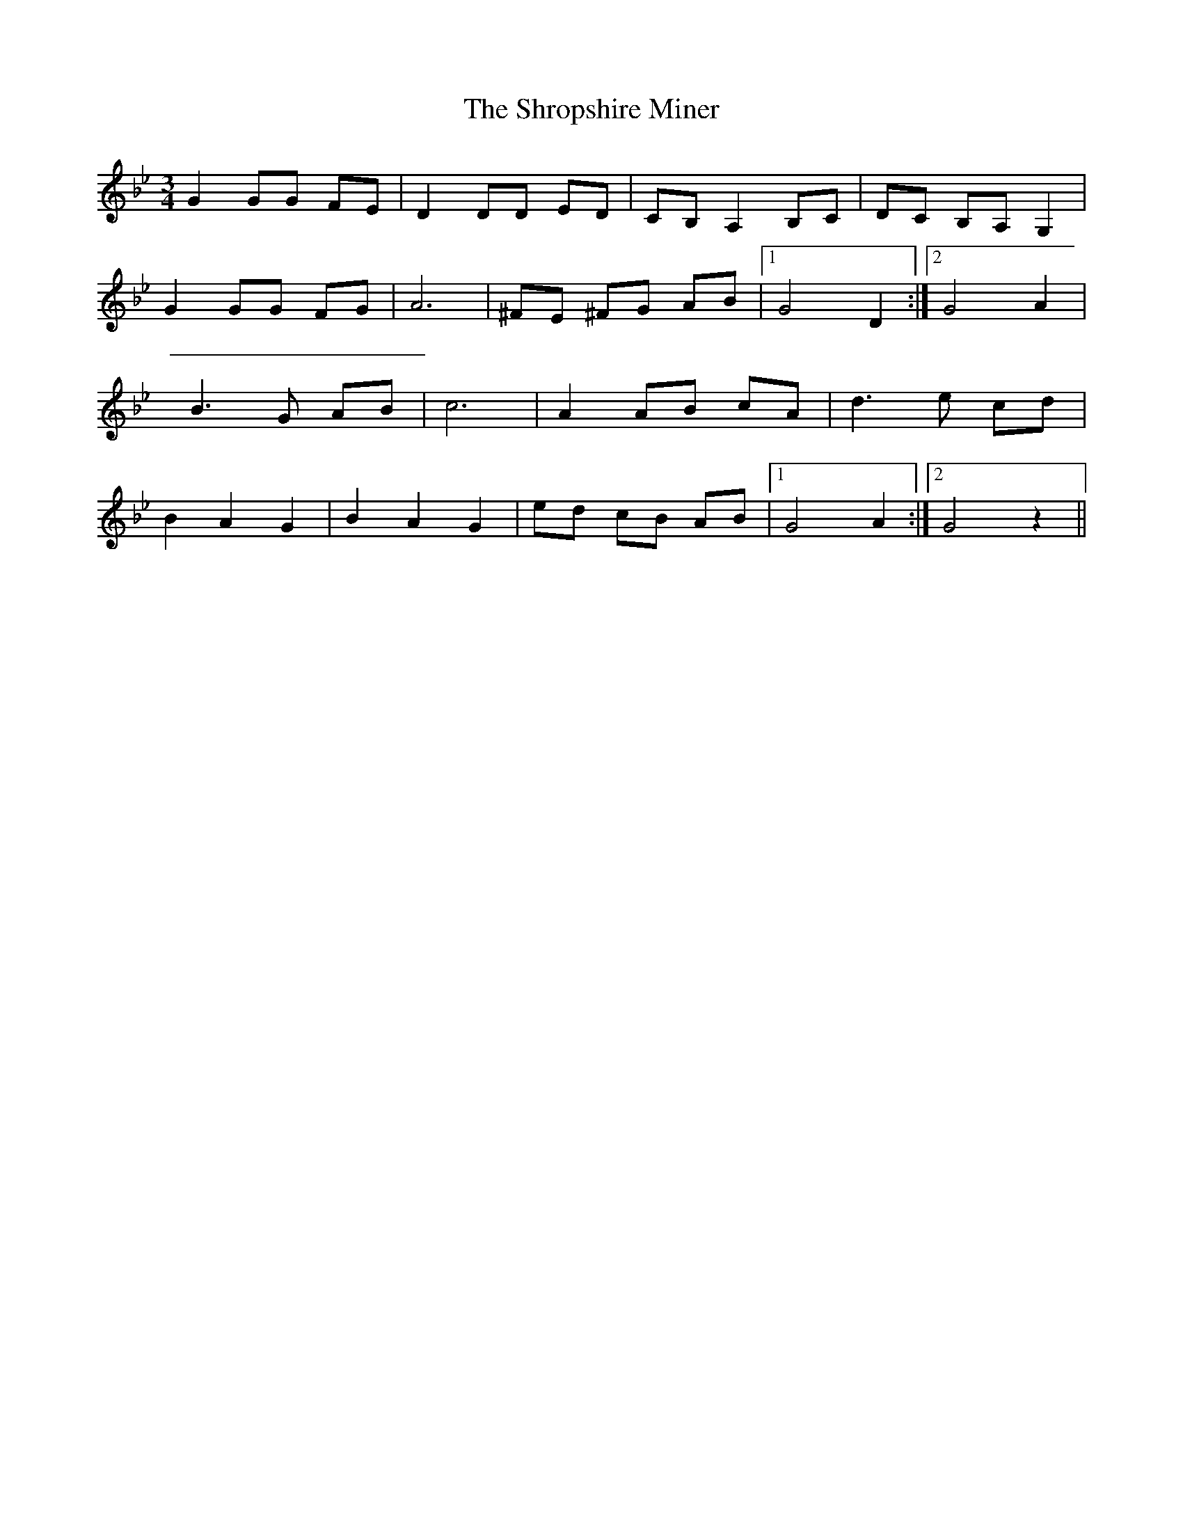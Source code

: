 X: 36959
T: Shropshire Miner, The
R: waltz
M: 3/4
K: Gminor
G2 GG FE|D2 DD ED|CB, A,2 B,C|DC B,A, G,2|
G2 GG FG|A6|^FE ^FG AB|1 G4 D2:|2 G4 A2|
B3G AB|c6|A2 AB cA|d3e cd|
B2 A2 G2|B2 A2 G2|ed cB AB|1 G4 A2:|2 G4 z2||

